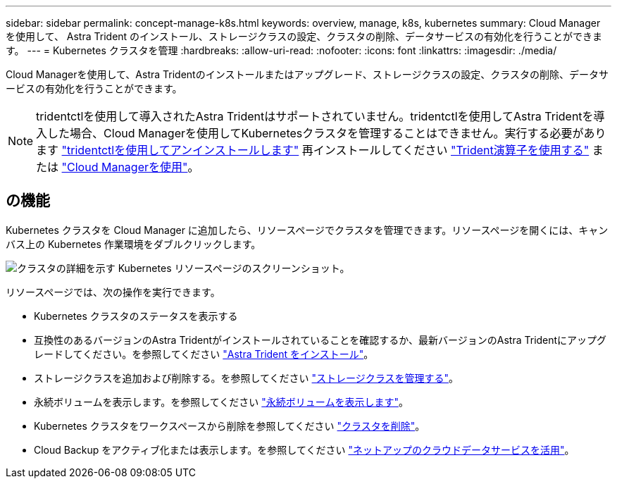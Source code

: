 ---
sidebar: sidebar 
permalink: concept-manage-k8s.html 
keywords: overview, manage, k8s, kubernetes 
summary: Cloud Manager を使用して、 Astra Trident のインストール、ストレージクラスの設定、クラスタの削除、データサービスの有効化を行うことができます。 
---
= Kubernetes クラスタを管理
:hardbreaks:
:allow-uri-read: 
:nofooter: 
:icons: font
:linkattrs: 
:imagesdir: ./media/


Cloud Managerを使用して、Astra Tridentのインストールまたはアップグレード、ストレージクラスの設定、クラスタの削除、データサービスの有効化を行うことができます。


NOTE: tridentctlを使用して導入されたAstra Tridentはサポートされていません。tridentctlを使用してAstra Tridentを導入した場合、Cloud Managerを使用してKubernetesクラスタを管理することはできません。実行する必要があります link:https://docs.netapp.com/us-en/trident/trident-managing-k8s/uninstall-trident.html#uninstall-by-using-tridentctl["tridentctlを使用してアンインストールします"^] 再インストールしてください link:https://docs.netapp.com/us-en/trident/trident-get-started/kubernetes-deploy-operator.html["Trident演算子を使用する"^] または link:./tasks/task-k8s-manage-trident.html["Cloud Managerを使用"]。



== の機能

Kubernetes クラスタを Cloud Manager に追加したら、リソースページでクラスタを管理できます。リソースページを開くには、キャンバス上の Kubernetes 作業環境をダブルクリックします。

image:screenshot-k8s-resource-page.png["クラスタの詳細を示す Kubernetes リソースページのスクリーンショット。"]

リソースページでは、次の操作を実行できます。

* Kubernetes クラスタのステータスを表示する
* 互換性のあるバージョンのAstra Tridentがインストールされていることを確認するか、最新バージョンのAstra Tridentにアップグレードしてください。を参照してください link:./task/task-k8s-manage-trident.html["Astra Trident をインストール"]。
* ストレージクラスを追加および削除する。を参照してください link:./task/task-k8s-manage-storage-classes.html["ストレージクラスを管理する"]。
* 永続ボリュームを表示します。を参照してください link:./task/task-k8s-manage-persistent-volumes.html["永続ボリュームを表示します"]。
* Kubernetes クラスタをワークスペースから削除を参照してください link:./task/task-k8s-manage-remove-cluster.html["クラスタを削除"]。
* Cloud Backup をアクティブ化または表示します。を参照してください link:./task/task-kubernetes-enable-services.html["ネットアップのクラウドデータサービスを活用"]。

